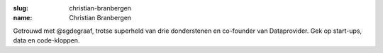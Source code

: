 :slug: christian-branbergen
:name: Christian Branbergen

Getrouwd met @sgdegraaf, trotse superheld van drie donderstenen en co-founder van Dataprovider. Gek op start-ups, data en code-kloppen.
